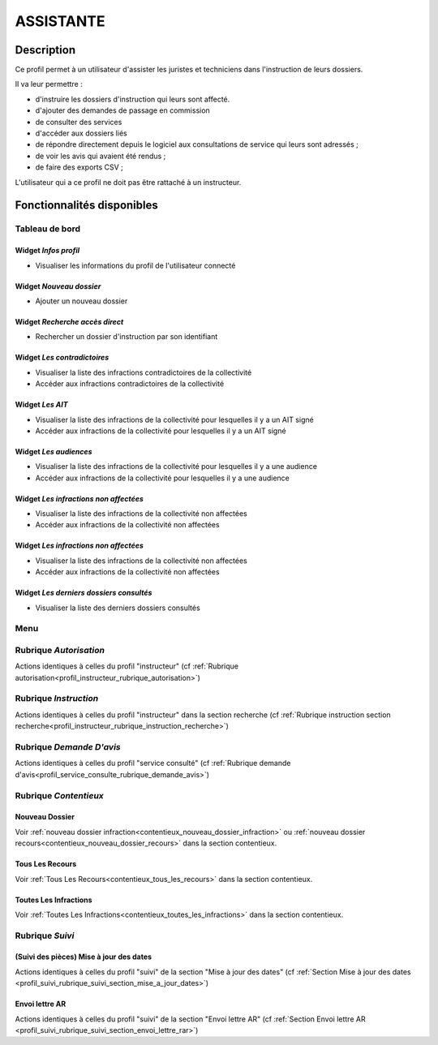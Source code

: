 ##########
ASSISTANTE
##########

Description
===========

Ce profil permet à un utilisateur d'assister les juristes et techniciens dans l'instruction de leurs dossiers.

Il va leur permettre :

- d'instruire les dossiers d'instruction qui leurs sont affecté.
- d'ajouter des demandes de passage en commission
- de consulter des services
- d'accéder aux dossiers liés
- de répondre directement depuis le logiciel aux consultations de service qui leurs sont adressés ;
- de voir les avis qui avaient été rendus ;
- de faire des exports CSV ;

L'utilisateur qui a ce profil ne doit pas être rattaché à un instructeur.

Fonctionnalités disponibles
===========================

Tableau de bord
---------------

.. image:: dashboard_assist.png

Widget *Infos profil*
#####################

- Visualiser les informations du profil de l'utilisateur connecté

Widget *Nouveau dossier*
########################

- Ajouter un nouveau dossier

Widget *Recherche accès direct*
###############################

- Rechercher un dossier d'instruction par son identifiant

Widget *Les contradictoires*
############################

- Visualiser la liste des infractions contradictoires de la collectivité
- Accéder aux infractions contradictoires de la collectivité

Widget *Les AIT*
################

- Visualiser la liste des infractions de la collectivité pour lesquelles il y a un AIT signé
- Accéder aux infractions de la collectivité pour lesquelles il y a un AIT signé

Widget *Les audiences*
######################

- Visualiser la liste des infractions de la collectivité pour lesquelles il y a une audience
- Accéder aux infractions de la collectivité pour lesquelles il y a une audience

Widget *Les infractions non affectées*
######################################

- Visualiser la liste des infractions de la collectivité non affectées
- Accéder aux infractions de la collectivité non affectées

Widget *Les infractions non affectées*
######################################

- Visualiser la liste des infractions de la collectivité non affectées
- Accéder aux infractions de la collectivité non affectées

Widget *Les derniers dossiers consultés*
########################################

- Visualiser la liste des derniers dossiers consultés

Menu
----

.. image:: menu_assist.png

Rubrique *Autorisation*
-----------------------

Actions identiques à celles du profil "instructeur" (cf :ref:`Rubrique autorisation<profil_instructeur_rubrique_autorisation>`)

Rubrique *Instruction*
----------------------

Actions identiques à celles du profil "instructeur" dans la section recherche (cf :ref:`Rubrique instruction section recherche<profil_instructeur_rubrique_instruction_recherche>`)

Rubrique *Demande D'avis*
-------------------------

Actions identiques à celles du profil "service consulté" (cf :ref:`Rubrique demande d'avis<profil_service_consulte_rubrique_demande_avis>`)

Rubrique *Contentieux*
----------------------

Nouveau Dossier
###############

Voir :ref:`nouveau dossier infraction<contentieux_nouveau_dossier_infraction>`
ou :ref:`nouveau dossier recours<contentieux_nouveau_dossier_recours>` dans la
section contentieux.

Tous Les Recours
################

Voir :ref:`Tous Les Recours<contentieux_tous_les_recours>` dans la section
contentieux.

Toutes Les Infractions
######################

Voir :ref:`Toutes Les Infractions<contentieux_toutes_les_infractions>` dans la
section contentieux.

Rubrique *Suivi*
----------------

(Suivi des pièces) Mise à jour des dates
########################################

Actions identiques à celles du profil "suivi" de la section "Mise à jour des
dates" (cf :ref:`Section Mise à jour des dates
<profil_suivi_rubrique_suivi_section_mise_a_jour_dates>`)

Envoi lettre AR
################

Actions identiques à celles du profil "suivi" de la section "Envoi lettre AR"
(cf :ref:`Section Envoi lettre AR
<profil_suivi_rubrique_suivi_section_envoi_lettre_rar>`)

